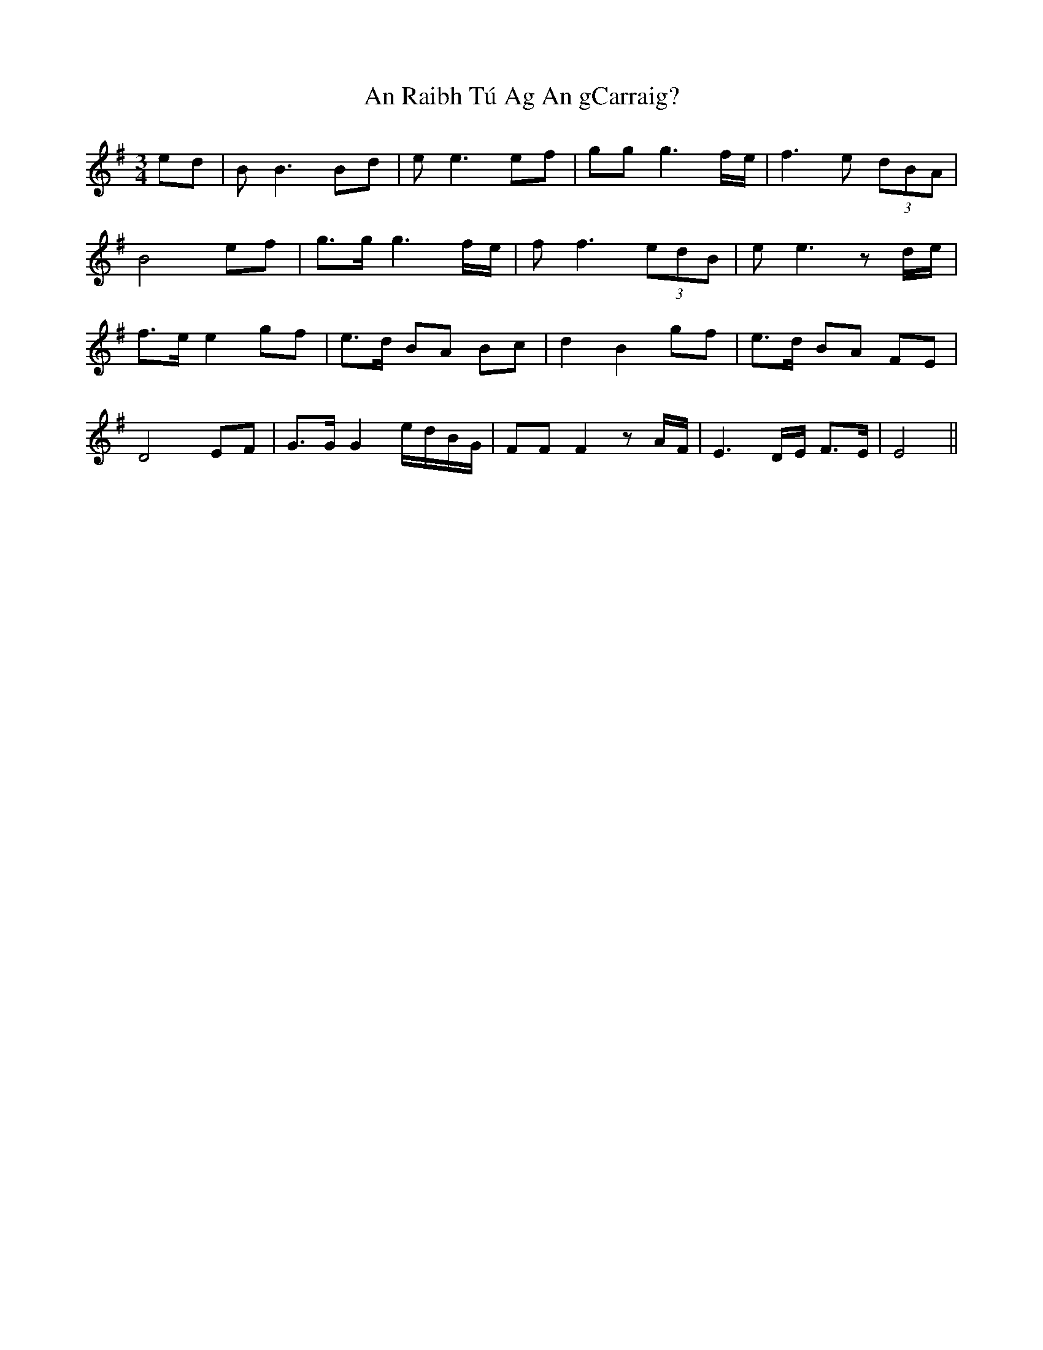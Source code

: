 X: 1362
T: An Raibh Tú Ag An gCarraig?
R: waltz
M: 3/4
K: Eminor
ed|BB3 Bd|ee3 ef|gg g3 f/e/|f3e (3dBA|
B4 ef|g>g g3 f/e/|ff3 (3edB|ee3 z d/e/|
f>e e2 gf|e>d BA Bc|d2 B2 gf|e>d BA FE|
D4 EF|G>G G2 e/d/B/G/|FF F2 z A/F/|E3 D/E/ F>E|E4||

